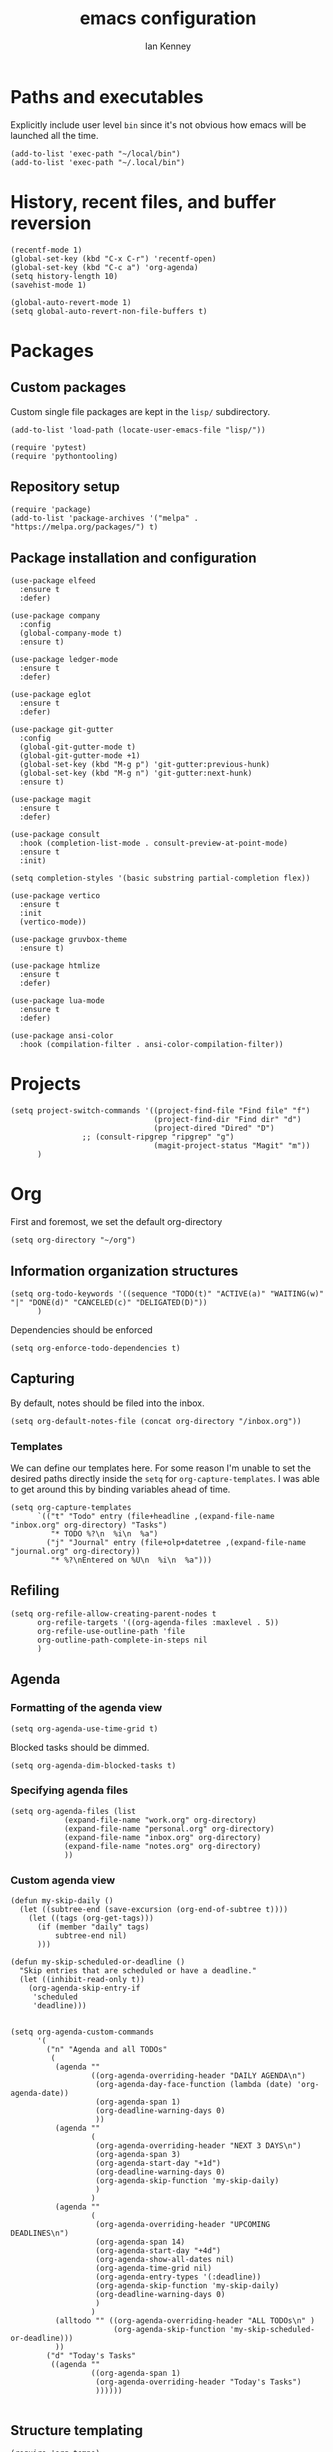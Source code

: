#+TITLE: emacs configuration
#+AUTHOR: Ian Kenney
#+PROPERTY: header-args :tangle init.el :results none

* Paths and executables

Explicitly include user level =bin= since it's not obvious how emacs
will be launched all the time.

#+begin_src elisp
(add-to-list 'exec-path "~/local/bin")
(add-to-list 'exec-path "~/.local/bin")
#+end_src

* History, recent files, and buffer reversion

#+begin_src elisp
(recentf-mode 1)
(global-set-key (kbd "C-x C-r") 'recentf-open)
(global-set-key (kbd "C-c a") 'org-agenda)
(setq history-length 10)
(savehist-mode 1)

(global-auto-revert-mode 1)
(setq global-auto-revert-non-file-buffers t)
#+end_src

* Packages
** Custom packages

Custom single file packages are kept in the =lisp/= subdirectory.

#+begin_src elisp
(add-to-list 'load-path (locate-user-emacs-file "lisp/"))
#+end_src

#+begin_src elisp
(require 'pytest)
(require 'pythontooling)
#+end_src

** Repository setup

#+begin_src elisp
(require 'package)
(add-to-list 'package-archives '("melpa" . "https://melpa.org/packages/") t)
#+end_src

** Package installation and configuration

#+begin_src elisp
(use-package elfeed
  :ensure t
  :defer)

(use-package company
  :config
  (global-company-mode t)
  :ensure t)

(use-package ledger-mode
  :ensure t
  :defer)

(use-package eglot
  :ensure t
  :defer)

(use-package git-gutter
  :config
  (global-git-gutter-mode t)
  (global-git-gutter-mode +1)
  (global-set-key (kbd "M-g p") 'git-gutter:previous-hunk)
  (global-set-key (kbd "M-g n") 'git-gutter:next-hunk)
  :ensure t)

(use-package magit
  :ensure t
  :defer)

(use-package consult
  :hook (completion-list-mode . consult-preview-at-point-mode)
  :ensure t
  :init)

(setq completion-styles '(basic substring partial-completion flex))

(use-package vertico
  :ensure t
  :init
  (vertico-mode))

(use-package gruvbox-theme
  :ensure t)

(use-package htmlize
  :ensure t
  :defer)

(use-package lua-mode
  :ensure t
  :defer)

(use-package ansi-color
  :hook (compilation-filter . ansi-color-compilation-filter))
#+end_src

* Projects

#+begin_src elisp
(setq project-switch-commands '((project-find-file "Find file" "f")
                                (project-find-dir "Find dir" "d")
                                (project-dired "Dired" "D")
  				;; (consult-ripgrep "ripgrep" "g")
                                (magit-project-status "Magit" "m"))
      )
#+end_src

* Org

First and foremost, we set the default org-directory

#+begin_src elisp
(setq org-directory "~/org")
#+end_src

** Information organization structures

#+begin_src elisp
(setq org-todo-keywords '((sequence "TODO(t)" "ACTIVE(a)" "WAITING(w)" "|" "DONE(d)" "CANCELED(c)" "DELIGATED(D)"))
      )
#+end_src

Dependencies should be enforced

#+begin_src elisp
(setq org-enforce-todo-dependencies t)
#+end_src

** Capturing

By default, notes should be filed into the inbox.

#+begin_src elisp
(setq org-default-notes-file (concat org-directory "/inbox.org"))
#+end_src

*** Templates

We can define our templates here. For some reason I'm unable to set
the desired paths directly inside the =setq= for
=org-capture-templates=. I was able to get around this by binding
variables ahead of time.

#+begin_src elisp :results output
(setq org-capture-templates
      `(("t" "Todo" entry (file+headline ,(expand-file-name "inbox.org" org-directory) "Tasks")
         "* TODO %?\n  %i\n  %a")
        ("j" "Journal" entry (file+olp+datetree ,(expand-file-name "journal.org" org-directory))
         "* %?\nEntered on %U\n  %i\n  %a")))
#+end_src

** Refiling

#+begin_src elisp
(setq org-refile-allow-creating-parent-nodes t
      org-refile-targets '((org-agenda-files :maxlevel . 5))
      org-refile-use-outline-path 'file
      org-outline-path-complete-in-steps nil
      )
#+end_src

** Agenda
*** Formatting of the agenda view

#+begin_src elisp
(setq org-agenda-use-time-grid t)
#+end_src

Blocked tasks should be dimmed.

#+begin_src elisp
(setq org-agenda-dim-blocked-tasks t)
#+end_src

*** Specifying agenda files

#+begin_src elisp
(setq org-agenda-files (list
			(expand-file-name "work.org" org-directory)
			(expand-file-name "personal.org" org-directory)
			(expand-file-name "inbox.org" org-directory)
			(expand-file-name "notes.org" org-directory)
			))
#+end_src

*** Custom agenda view

#+begin_src elisp
(defun my-skip-daily ()
  (let ((subtree-end (save-excursion (org-end-of-subtree t))))
    (let ((tags (org-get-tags)))
      (if (member "daily" tags)
          subtree-end nil)
      )))

(defun my-skip-scheduled-or-deadline ()
  "Skip entries that are scheduled or have a deadline."
  (let ((inhibit-read-only t))
    (org-agenda-skip-entry-if
     'scheduled
     'deadline)))


(setq org-agenda-custom-commands
      '(
        ("n" "Agenda and all TODOs"
         (
          (agenda ""
                  ((org-agenda-overriding-header "DAILY AGENDA\n")
                   (org-agenda-day-face-function (lambda (date) 'org-agenda-date))
                   (org-agenda-span 1)
                   (org-deadline-warning-days 0)
                   ))
          (agenda ""
                  (
                   (org-agenda-overriding-header "NEXT 3 DAYS\n")
                   (org-agenda-span 3)
                   (org-agenda-start-day "+1d")
                   (org-deadline-warning-days 0)
                   (org-agenda-skip-function 'my-skip-daily)
                   )
                  )
          (agenda ""
                  (
                   (org-agenda-overriding-header "UPCOMING DEADLINES\n")
                   (org-agenda-span 14)
                   (org-agenda-start-day "+4d")
                   (org-agenda-show-all-dates nil)
                   (org-agenda-time-grid nil)
                   (org-agenda-entry-types '(:deadline))
                   (org-agenda-skip-function 'my-skip-daily)
                   (org-deadline-warning-days 0)
                   )
                  )
          (alltodo "" ((org-agenda-overriding-header "ALL TODOs\n" )
                       (org-agenda-skip-function 'my-skip-scheduled-or-deadline)))
          ))
        ("d" "Today's Tasks"
         ((agenda ""
                  ((org-agenda-span 1)
                   (org-agenda-overriding-header "Today's Tasks")
                   ))))))

#+end_src

** Structure templating

#+begin_src elisp
(require 'org-tempo)
#+end_src

** Appearance of org buffers
*** Default starting visibility

#+begin_src elisp
(setq org-startup-indented t
      org-startup-folded t
      )
#+end_src

*** Removing visual noise of emphasis markers

We can make different emphasis markers more visually appealing by
rendering their effects directly and hiding their symbols. See below:

| raw             | rendered      |
|-----------------+---------------|
| =*BOLD*=          | *BOLD*          |
| =_UNDERLINE_=     | _UNDERLINE_     |
| =/ITALICS/=       | /ITALICS/       |
| =~code~=          | ~code~          |
| ==verbatim==      | =verbatim=      |
| =+strikethrough+= | +strikethrough+ |


#+begin_src elisp
(setq org-hide-emphasis-markers t)
#+end_src

*** Making font faces less harsh

I'm not the biggest fan of using =*= for headline markers and after
seeing it everywhere online, I'm convinced the majority is right by
using the =org-bullets= package.

#+begin_src elisp
(use-package org-bullets
  :ensure
  :config
  (add-hook 'org-mode-hook (lambda () (org-bullets-mode 1))))
#+end_src

Similarly, the displayed symbol for unordered lists can be
changed. This will change the appearance of =-= to =•=.

#+begin_src elisp
(font-lock-add-keywords 'org-mode
                        '(("^ *\\([-]\\) "
                           (0 (prog1 () (compose-region (match-beginning 1) (match-end 1) "•"))))))
#+end_src

** Babel

#+begin_src elisp
(org-babel-do-load-languages
 'org-babel-load-languages
 '((shell . t)))
#+end_src

#+begin_src elisp
(setq org-edit-src-content-indentation 0)
(setq org-src-preserve-indentation t)
#+end_src

* UI

#+begin_src elisp
(setq inhibit-startup-message t)
(setq ring-bell-function 'ignore)

(pcase system-type
  ('darwin (menu-bar-mode t)) ;; I only want a menu bar if it's a mac
  (t (menu-bar-mode -1)))

(tool-bar-mode -1)
(scroll-bar-mode -1)

(setq display-line-numbers-type 'relative)
(global-display-line-numbers-mode)

(load-theme 'gruvbox-light-hard :no-confirm)

(add-hook 'prog-mode-hook (lambda () (setq show-trailing-whitespace t)))

(setq initial-frame-alist
      '((width . 100) (height . 45)))

(setq use-dialog-box nil)
#+end_src

** Tabs

#+begin_src elisp

(setq tab-bar-show 1)

(set-face-attribute 'tab-bar-tab nil :foreground nil :background nil)
(set-face-attribute 'tab-bar-tab-inactive nil :inherit 'mode-line :foreground nil :background nil)

#+end_src

* Generated files

#+begin_src elisp
(setq custom-file (locate-user-emacs-file "custom-vars.el"))
(load custom-file 'noerror 'nomessage)
(auto-save-mode -1)
(setq make-backup-files -1)
(custom-set-variables
 '(auto-save-file-name-transforms `((".*"  ,(locate-user-emacs-file "autosaves/") t)))
 '(backup-directory-alist `((".*" . ,(locate-user-emacs-file "backups/")))))

(make-directory (locate-user-emacs-file "autosaves/") t)
#+end_src
